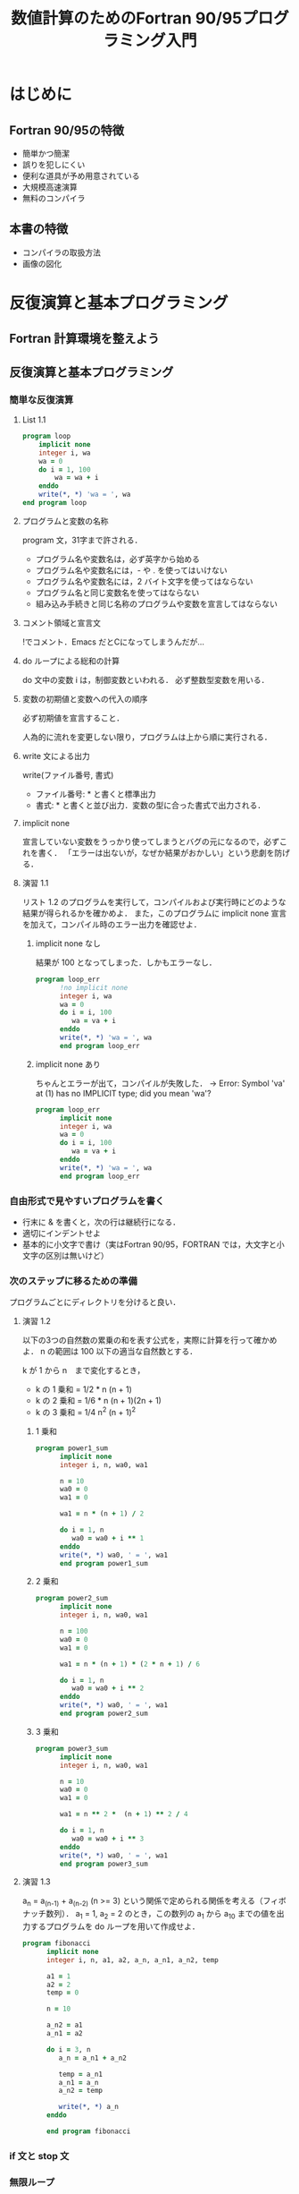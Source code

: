 #+TITLE: 数値計算のためのFortran 90/95プログラミング入門
#+STARTUP: overview
* はじめに
** Fortran 90/95の特徴
- 簡単かつ簡潔
- 誤りを犯しにくい
- 便利な道具が予め用意されている
- 大規模高速演算
- 無料のコンパイラ
** 本書の特徴
- コンパイラの取扱方法
- 画像の図化
* 反復演算と基本プログラミング
** Fortran 計算環境を整えよう
** 反復演算と基本プログラミング
*** 簡単な反復演算
**** List 1.1
#+BEGIN_SRC fortran
  program loop
      implicit none
      integer i, wa
      wa = 0
      do i = 1, 100
          wa = wa + i
      enddo
      write(*, *) 'wa = ', wa
  end program loop
#+END_SRC

#+RESULTS:
: wa =         5050
**** プログラムと変数の名称 
program 文，31字まで許される．
- プログラム名や変数名は，必ず英字から始める
- プログラム名や変数名には，- や . を使ってはいけない
- プログラム名や変数名には，2 バイト文字を使ってはならない
- プログラム名と同じ変数名を使ってはならない
- 組み込み手続きと同じ名称のプログラムや変数を宣言してはならない
**** コメント領域と宣言文
!でコメント．Emacs だとCになってしまうんだが...
**** do ループによる総和の計算
do 文中の変数 i は，制御変数といわれる．
必ず整数型変数を用いる．
**** 変数の初期値と変数への代入の順序
必ず初期値を宣言すること．

人為的に流れを変更しない限り，プログラムは上から順に実行される．
**** write 文による出力
write(ファイル番号, 書式)
- ファイル番号: * と書くと標準出力
- 書式: * と書くと並び出力．変数の型に合った書式で出力される．
**** implicit none
宣言していない変数をうっかり使ってしまうとバグの元になるので，必ずこれを書く．
「エラーは出ないが，なぜか結果がおかしい」という悲劇を防げる．
**** 演習 1.1
リスト 1.2 のプログラムを実行して，コンパイルおよび実行時にどのような結果が得られるかを確かめよ．
また，このプログラムに implicit none 宣言を加えて，コンパイル時のエラー出力を確認せよ．
***** implicit none なし
結果が 100 となってしまった．しかもエラーなし．
#+BEGIN_SRC fortran
  program loop_err
        !no implicit none
        integer i, wa
        wa = 0
        do i = i, 100
           wa = va + i
        enddo
        write(*, *) 'wa = ', wa
        end program loop_err
#+END_SRC

#+RESULTS:
: wa =          100
***** implicit none あり
ちゃんとエラーが出て，コンパイルが失敗した．
-> Error: Symbol 'va' at (1) has no IMPLICIT type; did you mean 'wa'?
#+BEGIN_SRC fortran
  program loop_err
        implicit none
        integer i, wa
        wa = 0
        do i = i, 100
           wa = va + i
        enddo
        write(*, *) 'wa = ', wa
        end program loop_err
#+END_SRC
*** 自由形式で見やすいプログラムを書く
- 行末に & を書くと，次の行は継続行になる．
- 適切にインデントせよ
- 基本的に小文字で書け（実はFortran 90/95，FORTRAN では，大文字と小文字の区別は無いけど）

*** 次のステップに移るための準備
プログラムごとにディレクトリを分けると良い．

**** 演習 1.2
以下の3つの自然数の累乗の和を表す公式を，実際に計算を行って確かめよ．
n の範囲は 100 以下の適当な自然数とする．

k が 1 から n　まで変化するとき，
- k の 1 乗和 = 1/2 * n (n + 1)
- k の 2 乗和 = 1/6 * n (n + 1)(2n + 1)
- k の 3 乗和 = 1/4 n^2 (n + 1)^2
***** 1 乗和
#+BEGIN_SRC fortran :results output
  program power1_sum
        implicit none
        integer i, n, wa0, wa1

        n = 10
        wa0 = 0
        wa1 = 0

        wa1 = n * (n + 1) / 2

        do i = 1, n
           wa0 = wa0 + i ** 1
        enddo
        write(*, *) wa0, ' = ', wa1
        end program power1_sum
#+END_SRC

#+RESULTS:
: 55  =           55
***** 2 乗和
#+BEGIN_SRC fortran :results output
  program power2_sum
        implicit none
        integer i, n, wa0, wa1

        n = 100
        wa0 = 0
        wa1 = 0

        wa1 = n * (n + 1) * (2 * n + 1) / 6

        do i = 1, n
           wa0 = wa0 + i ** 2
        enddo
        write(*, *) wa0, ' = ', wa1
        end program power2_sum
#+END_SRC

#+RESULTS:
: 338350  =       338350
***** 3 乗和
#+BEGIN_SRC fortran :results output
  program power3_sum
        implicit none
        integer i, n, wa0, wa1

        n = 10
        wa0 = 0
        wa1 = 0

        wa1 = n ** 2 *  (n + 1) ** 2 / 4

        do i = 1, n
           wa0 = wa0 + i ** 3
        enddo
        write(*, *) wa0, ' = ', wa1
        end program power3_sum
#+END_SRC

#+RESULTS:
: 3025  =         3025

**** 演習 1.3
a_n = a_(n-1) + a_(n-2) (n >= 3) という関係で定められる関係を考える（フィボナッチ数列）．
a_1 = 1, a_2 = 2 のとき，この数列の a_1 から a_10 までの値を出力するプログラムを do ループを用いて作成せよ．
#+BEGIN_SRC fortran :results output
  program fibonacci
        implicit none
        integer i, n, a1, a2, a_n, a_n1, a_n2, temp

        a1 = 1
        a2 = 2
        temp = 0

        n = 10

        a_n2 = a1
        a_n1 = a2

        do i = 3, n
           a_n = a_n1 + a_n2

           temp = a_n1
           a_n1 = a_n
           a_n2 = temp

           write(*, *) a_n
        enddo

        end program fibonacci
#+END_SRC

#+RESULTS:
: 3
:  5
:  8
: 13
: 21
: 34
: 55
: 89

*** if 文と stop 文
*** 無限ループ
*** do ループの始値・終値とストライド（増分値）
*** exit, cycle, goto 文
* 配列を用いるプログラミング
* モジュール副プログラム
* 外部副プログラム
* 副プログラムの新機能
* 数値計算への応用
